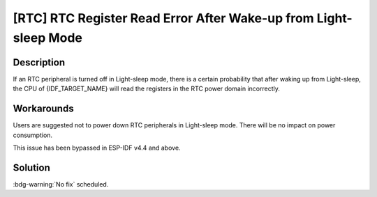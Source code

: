 [RTC] RTC Register Read Error After Wake-up from Light-sleep Mode
~~~~~~~~~~~~~~~~~~~~~~~~~~~~~~~~~~~~~~~~~~~~~~~~~~~~~~~~~~~~~~~~~

.. only:: esp32s3

   .. tags::

      v0.0, v0.1, v0.2

Description
^^^^^^^^^^^

If an RTC peripheral is turned off in Light-sleep mode, there is a certain probability that after waking up from Light-sleep, the CPU of {IDF_TARGET_NAME} will read the registers in the RTC power domain incorrectly.

Workarounds
^^^^^^^^^^^

Users are suggested not to power down RTC peripherals in Light-sleep mode. There will be no impact on power consumption.

This issue has been bypassed in ESP-IDF v4.4 and above.

Solution
^^^^^^^^

:bdg-warning:`No fix` scheduled.
